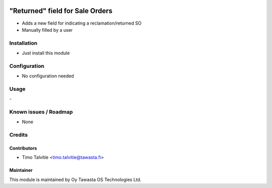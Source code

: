 .. image:: https://img.shields.io/badge/licence-AGPL--3-blue.svg
   :target: http://www.gnu.org/licenses/agpl-3.0-standalone.html
   :alt: License: AGPL-3

================================
"Returned" field for Sale Orders
================================

* Adds a new field for indicating a reclamation/returned SO
* Manually filled by a user

Installation
============
* Just install this module

Configuration
=============
* No configuration needed

Usage
=====
\- 

Known issues / Roadmap
======================
* None

Credits
=======

Contributors
------------
* Timo Talvitie <timo.talvitie@tawasta.fi>

Maintainer
----------

.. image:: http://tawasta.fi/templates/tawastrap/images/logo.png
   :alt: Oy Tawasta OS Technologies Ltd.
   :target: http://tawasta.fi/

This module is maintained by Oy Tawasta OS Technologies Ltd.
